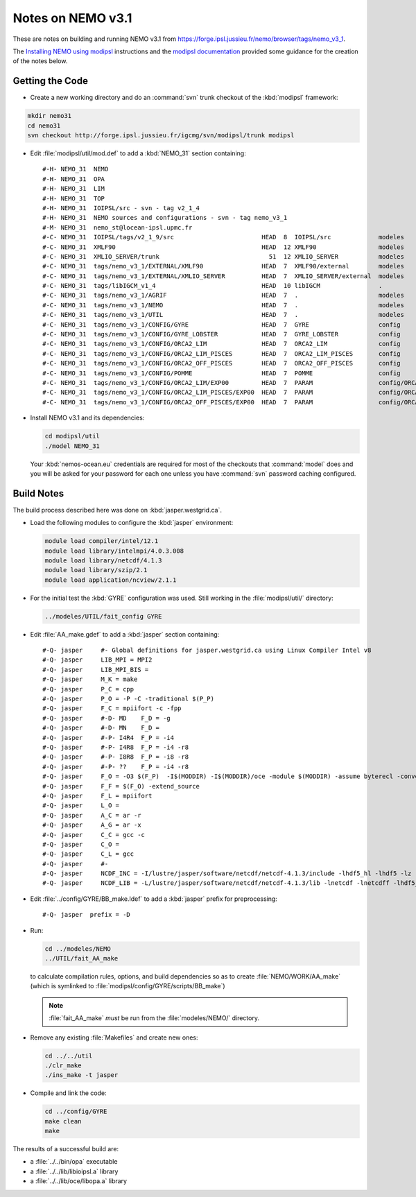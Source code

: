 Notes on NEMO v3.1
==================

These are notes on building and running NEMO v3.1 from https://forge.ipsl.jussieu.fr/nemo/browser/tags/nemo_v3_1.

The `Installing NEMO using modipsl`_ instructions and the `modipsl documentation`_ provided some guidance for the creation of the notes below.

.. _Installing NEMO using modipsl: http://www.nemo-ocean.eu/Using-NEMO/User-Guides/Basics/NEMO-Quick-Start-Guide
.. _modipsl documentation: http://forge.ipsl.jussieu.fr/igcmg/wiki/platform/en/documentation/C_installation


Getting the Code
----------------

* Create a new working directory and do an :command:`svn` trunk checkout of the :kbd:`modipsl` framework:

.. code-block:: bash

    mkdir nemo31
    cd nemo31
    svn checkout http://forge.ipsl.jussieu.fr/igcmg/svn/modipsl/trunk modipsl

* Edit :file:`modipsl/util/mod.def` to add a :kbd:`NEMO_31` section containing::

    #-H- NEMO_31  NEMO
    #-H- NEMO_31  OPA
    #-H- NEMO_31  LIM
    #-H- NEMO_31  TOP
    #-H- NEMO_31  IOIPSL/src - svn - tag v2_1_4
    #-H- NEMO_31  NEMO sources and configurations - svn - tag nemo_v3_1
    #-M- NEMO_31  nemo_st@locean-ipsl.upmc.fr
    #-C- NEMO_31  IOIPSL/tags/v2_1_9/src                        HEAD  8  IOIPSL/src             modeles
    #-C- NEMO_31  XMLF90                                        HEAD  12 XMLF90                 modeles
    #-C- NEMO_31  XMLIO_SERVER/trunk                              51  12 XMLIO_SERVER           modeles
    #-C- NEMO_31  tags/nemo_v3_1/EXTERNAL/XMLF90                HEAD  7  XMLF90/external        modeles
    #-C- NEMO_31  tags/nemo_v3_1/EXTERNAL/XMLIO_SERVER          HEAD  7  XMLIO_SERVER/external  modeles
    #-C- NEMO_31  tags/libIGCM_v1_4                             HEAD  10 libIGCM                .
    #-C- NEMO_31  tags/nemo_v3_1/AGRIF                          HEAD  7  .                      modeles
    #-C- NEMO_31  tags/nemo_v3_1/NEMO                           HEAD  7  .                      modeles
    #-C- NEMO_31  tags/nemo_v3_1/UTIL                           HEAD  7  .                      modeles
    #-C- NEMO_31  tags/nemo_v3_1/CONFIG/GYRE                    HEAD  7  GYRE                   config
    #-C- NEMO_31  tags/nemo_v3_1/CONFIG/GYRE_LOBSTER            HEAD  7  GYRE_LOBSTER           config
    #-C- NEMO_31  tags/nemo_v3_1/CONFIG/ORCA2_LIM               HEAD  7  ORCA2_LIM              config
    #-C- NEMO_31  tags/nemo_v3_1/CONFIG/ORCA2_LIM_PISCES        HEAD  7  ORCA2_LIM_PISCES       config
    #-C- NEMO_31  tags/nemo_v3_1/CONFIG/ORCA2_OFF_PISCES        HEAD  7  ORCA2_OFF_PISCES       config
    #-C- NEMO_31  tags/nemo_v3_1/CONFIG/POMME                   HEAD  7  POMME                  config
    #-C- NEMO_31  tags/nemo_v3_1/CONFIG/ORCA2_LIM/EXP00         HEAD  7  PARAM                  config/ORCA2_LIM/IGCM00
    #-C- NEMO_31  tags/nemo_v3_1/CONFIG/ORCA2_LIM_PISCES/EXP00  HEAD  7  PARAM                  config/ORCA2_LIM_PISCES/IGCM00
    #-C- NEMO_31  tags/nemo_v3_1/CONFIG/ORCA2_OFF_PISCES/EXP00  HEAD  7  PARAM                  config/ORCA2_OFF_PISCES/IGCM00

* Install NEMO v3.1 and its dependencies:

  .. code-block:: bash

      cd modipsl/util
      ./model NEMO_31

  Your :kbd:`nemos-ocean.eu` credentials are required for most of the checkouts that :command:`model` does and you will be asked for your password for each one unless you have :command:`svn` password caching configured.


Build Notes
-----------

The build process described here was done on :kbd:`jasper.westgrid.ca`.

* Load the following modules to configure the :kbd:`jasper` environment:

  .. code-block:: bash

      module load compiler/intel/12.1
      module load library/intelmpi/4.0.3.008
      module load library/netcdf/4.1.3
      module load library/szip/2.1
      module load application/ncview/2.1.1

* For the initial test the :kbd:`GYRE` configuration was used.
  Still working in the :file:`modipsl/util/` directory:

  .. code-block:: bash

      ../modeles/UTIL/fait_config GYRE

* Edit :file:`AA_make.gdef` to add a :kbd:`jasper` section containing::

    #-Q- jasper     #- Global definitions for jasper.westgrid.ca using Linux Compiler Intel v8
    #-Q- jasper     LIB_MPI = MPI2
    #-Q- jasper     LIB_MPI_BIS =
    #-Q- jasper     M_K = make
    #-Q- jasper     P_C = cpp
    #-Q- jasper     P_O = -P -C -traditional $(P_P)
    #-Q- jasper     F_C = mpiifort -c -fpp
    #-Q- jasper     #-D- MD    F_D = -g
    #-Q- jasper     #-D- MN    F_D =
    #-Q- jasper     #-P- I4R4  F_P = -i4
    #-Q- jasper     #-P- I4R8  F_P = -i4 -r8
    #-Q- jasper     #-P- I8R8  F_P = -i8 -r8
    #-Q- jasper     #-P- ??    F_P = -i4 -r8
    #-Q- jasper     F_O = -O3 $(F_P)  -I$(MODDIR) -I$(MODDIR)/oce -module $(MODDIR) -assume byterecl -convert big_endian -I $(NCDF_INC)
    #-Q- jasper     F_F = $(F_O) -extend_source
    #-Q- jasper     F_L = mpiifort
    #-Q- jasper     L_O =
    #-Q- jasper     A_C = ar -r
    #-Q- jasper     A_G = ar -x
    #-Q- jasper     C_C = gcc -c
    #-Q- jasper     C_O =
    #-Q- jasper     C_L = gcc
    #-Q- jasper     #-
    #-Q- jasper     NCDF_INC = -I/lustre/jasper/software/netcdf/netcdf-4.1.3/include -lhdf5_hl -lhdf5 -lz -lsz
    #-Q- jasper     NCDF_LIB = -L/lustre/jasper/software/netcdf/netcdf-4.1.3/lib -lnetcdf -lnetcdff -lhdf5_hl -lhdf5 -lz -lsz


* Edit :file:`../config/GYRE/BB_make.ldef` to add a :kbd:`jasper` prefix for preprocessing::

    #-Q- jasper  prefix = -D

* Run:

  .. code-block:: bash

      cd ../modeles/NEMO
      ../UTIL/fait_AA_make

  to calculate compilation rules,
  options,
  and build dependencies so as to create :file:`NEMO/WORK/AA_make`
  (which is symlinked to :file:`modipsl/config/GYRE/scripts/BB_make`)

  .. note::

      :file:`fait_AA_make` *must* be run from the :file:`modeles/NEMO/` directory.

* Remove any existing :file:`Makefiles` and create new ones:

  .. code-block:: bash

      cd ../../util
      ./clr_make
      ./ins_make -t jasper

* Compile and link the code:

  .. code-block:: bash

      cd ../config/GYRE
      make clean
      make

The results of a successful build are:

* a :file:`../../bin/opa` executable
* a :file:`../../lib/libioipsl.a` library
* a :file:`../../lib/oce/libopa.a` library
